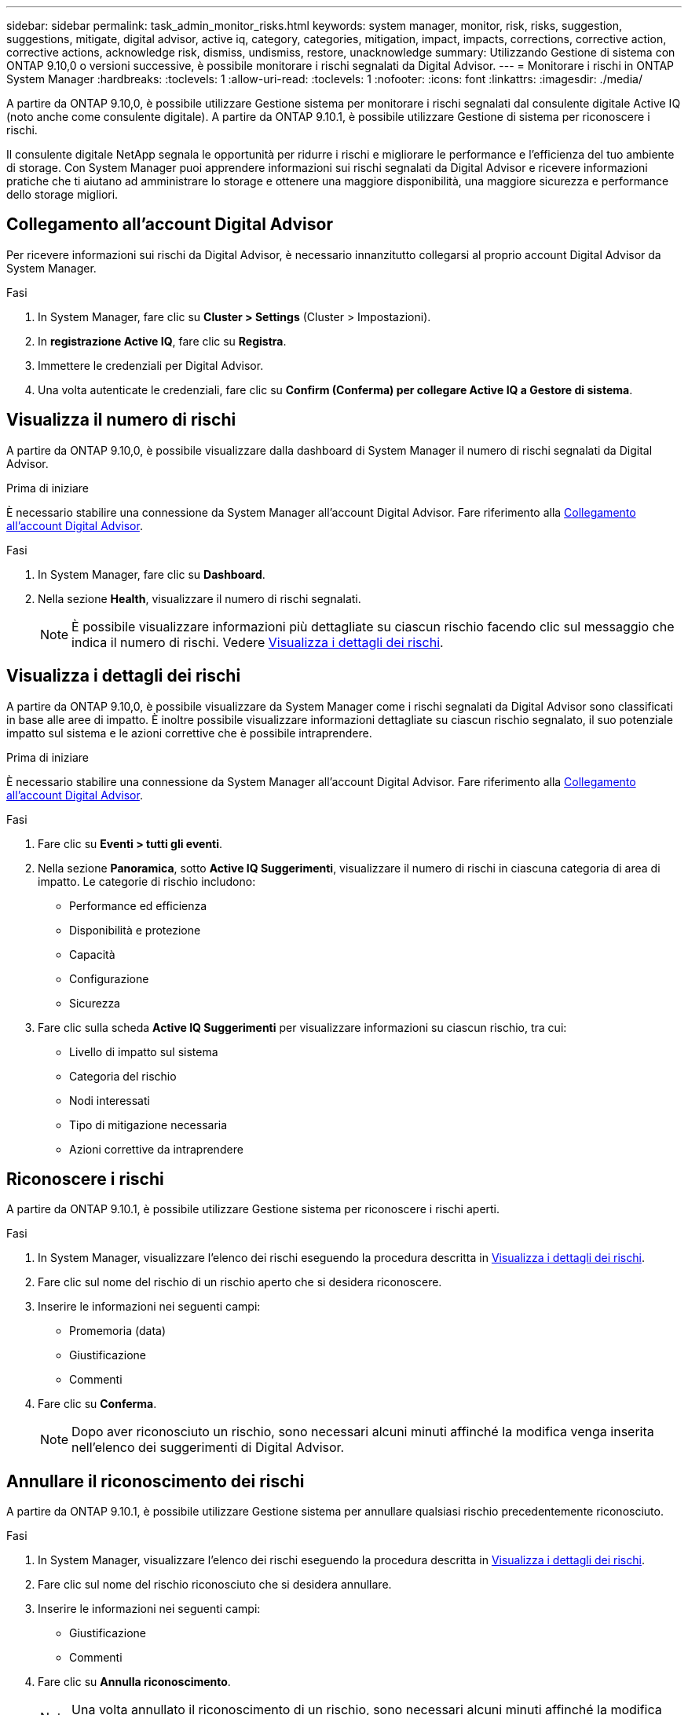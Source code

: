 ---
sidebar: sidebar 
permalink: task_admin_monitor_risks.html 
keywords: system manager, monitor, risk, risks, suggestion, suggestions, mitigate, digital advisor, active iq, category, categories, mitigation, impact, impacts, corrections, corrective action, corrective actions, acknowledge risk, dismiss, undismiss, restore, unacknowledge 
summary: Utilizzando Gestione di sistema con ONTAP 9.10,0 o versioni successive, è possibile monitorare i rischi segnalati da Digital Advisor. 
---
= Monitorare i rischi in ONTAP System Manager
:hardbreaks:
:toclevels: 1
:allow-uri-read: 
:toclevels: 1
:nofooter: 
:icons: font
:linkattrs: 
:imagesdir: ./media/


[role="lead"]
A partire da ONTAP 9.10,0, è possibile utilizzare Gestione sistema per monitorare i rischi segnalati dal consulente digitale Active IQ (noto anche come consulente digitale). A partire da ONTAP 9.10.1, è possibile utilizzare Gestione di sistema per riconoscere i rischi.

Il consulente digitale NetApp segnala le opportunità per ridurre i rischi e migliorare le performance e l'efficienza del tuo ambiente di storage. Con System Manager puoi apprendere informazioni sui rischi segnalati da Digital Advisor e ricevere informazioni pratiche che ti aiutano ad amministrare lo storage e ottenere una maggiore disponibilità, una maggiore sicurezza e performance dello storage migliori.



== Collegamento all'account Digital Advisor

Per ricevere informazioni sui rischi da Digital Advisor, è necessario innanzitutto collegarsi al proprio account Digital Advisor da System Manager.

.Fasi
. In System Manager, fare clic su *Cluster > Settings* (Cluster > Impostazioni).
. In *registrazione Active IQ*, fare clic su *Registra*.
. Immettere le credenziali per Digital Advisor.
. Una volta autenticate le credenziali, fare clic su *Confirm (Conferma) per collegare Active IQ a Gestore di sistema*.




== Visualizza il numero di rischi

A partire da ONTAP 9.10,0, è possibile visualizzare dalla dashboard di System Manager il numero di rischi segnalati da Digital Advisor.

.Prima di iniziare
È necessario stabilire una connessione da System Manager all'account Digital Advisor. Fare riferimento alla <<link_active_iq,Collegamento all'account Digital Advisor>>.

.Fasi
. In System Manager, fare clic su *Dashboard*.
. Nella sezione *Health*, visualizzare il numero di rischi segnalati.
+

NOTE: È possibile visualizzare informazioni più dettagliate su ciascun rischio facendo clic sul messaggio che indica il numero di rischi. Vedere <<view_risk_details,Visualizza i dettagli dei rischi>>.





== Visualizza i dettagli dei rischi

A partire da ONTAP 9.10,0, è possibile visualizzare da System Manager come i rischi segnalati da Digital Advisor sono classificati in base alle aree di impatto. È inoltre possibile visualizzare informazioni dettagliate su ciascun rischio segnalato, il suo potenziale impatto sul sistema e le azioni correttive che è possibile intraprendere.

.Prima di iniziare
È necessario stabilire una connessione da System Manager all'account Digital Advisor. Fare riferimento alla <<link_active_iq,Collegamento all'account Digital Advisor>>.

.Fasi
. Fare clic su *Eventi > tutti gli eventi*.
. Nella sezione *Panoramica*, sotto *Active IQ Suggerimenti*, visualizzare il numero di rischi in ciascuna categoria di area di impatto. Le categorie di rischio includono:
+
** Performance ed efficienza
** Disponibilità e protezione
** Capacità
** Configurazione
** Sicurezza


. Fare clic sulla scheda *Active IQ Suggerimenti* per visualizzare informazioni su ciascun rischio, tra cui:
+
** Livello di impatto sul sistema
** Categoria del rischio
** Nodi interessati
** Tipo di mitigazione necessaria
** Azioni correttive da intraprendere






== Riconoscere i rischi

A partire da ONTAP 9.10.1, è possibile utilizzare Gestione sistema per riconoscere i rischi aperti.

.Fasi
. In System Manager, visualizzare l'elenco dei rischi eseguendo la procedura descritta in <<view_risk_details,Visualizza i dettagli dei rischi>>.
. Fare clic sul nome del rischio di un rischio aperto che si desidera riconoscere.
. Inserire le informazioni nei seguenti campi:
+
** Promemoria (data)
** Giustificazione
** Commenti


. Fare clic su *Conferma*.
+

NOTE: Dopo aver riconosciuto un rischio, sono necessari alcuni minuti affinché la modifica venga inserita nell'elenco dei suggerimenti di Digital Advisor.





== Annullare il riconoscimento dei rischi

A partire da ONTAP 9.10.1, è possibile utilizzare Gestione sistema per annullare qualsiasi rischio precedentemente riconosciuto.

.Fasi
. In System Manager, visualizzare l'elenco dei rischi eseguendo la procedura descritta in <<view_risk_details,Visualizza i dettagli dei rischi>>.
. Fare clic sul nome del rischio riconosciuto che si desidera annullare.
. Inserire le informazioni nei seguenti campi:
+
** Giustificazione
** Commenti


. Fare clic su *Annulla riconoscimento*.
+

NOTE: Una volta annullato il riconoscimento di un rischio, sono necessari alcuni minuti affinché la modifica venga inserita nell'elenco dei suggerimenti di Digital Advisor.


